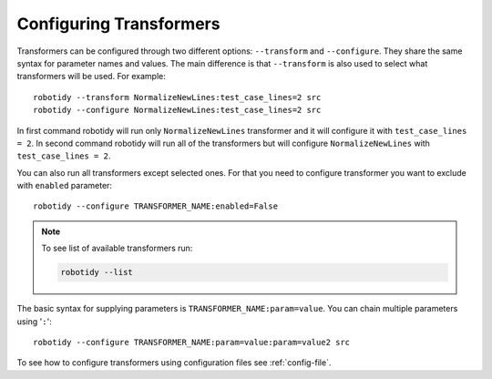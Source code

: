 .. _configuring-transformers:

Configuring Transformers
========================

Transformers can be configured through two different options: ``--transform`` and ``--configure``. They share the same
syntax for parameter names and values. The main difference is that ``--transform`` is also used to select what
transformers will be used. For example::

    robotidy --transform NormalizeNewLines:test_case_lines=2 src
    robotidy --configure NormalizeNewLines:test_case_lines=2 src

In first command robotidy will run only ``NormalizeNewLines`` transformer and it will configure it with ``test_case_lines = 2``.
In second command robotidy will run all of the transformers but will configure ``NormalizeNewLines`` with ``test_case_lines = 2``.

You can also run all transformers except selected ones. For that you need to configure transformer you want to exclude
with ``enabled`` parameter::

   robotidy --configure TRANSFORMER_NAME:enabled=False

.. note::
    To see list of available transformers run:

    .. code-block:: console

        robotidy --list

The basic syntax for supplying parameters is ``TRANSFORMER_NAME:param=value``. You can chain multiple parameters using '``:``'::

    robotidy --configure TRANSFORMER_NAME:param=value:param=value2 src

To see how to configure transformers using configuration files see :ref:`config-file`.
